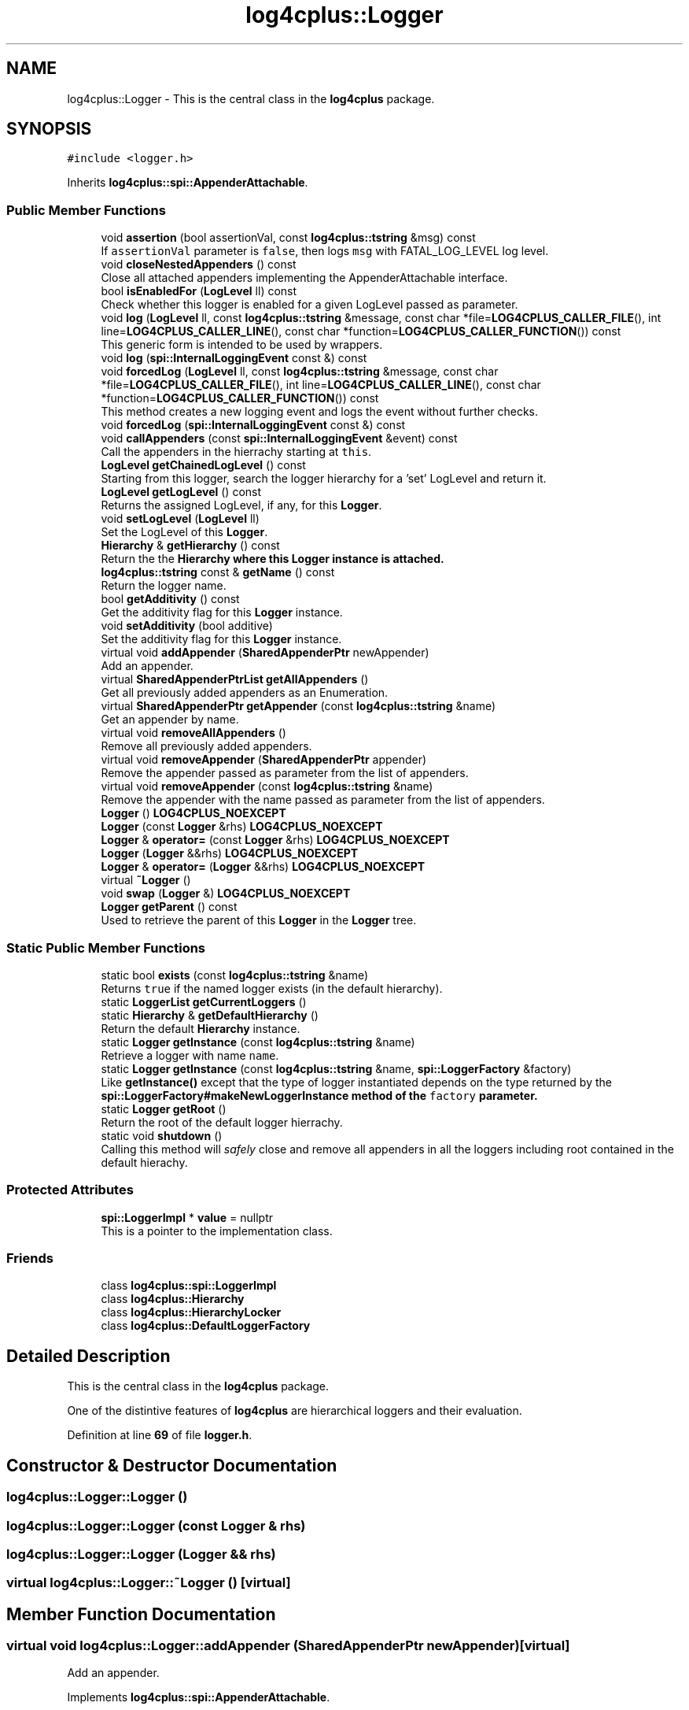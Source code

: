 .TH "log4cplus::Logger" 3 "Fri Sep 20 2024" "Version 2.1.0" "log4cplus" \" -*- nroff -*-
.ad l
.nh
.SH NAME
log4cplus::Logger \- This is the central class in the \fBlog4cplus\fP package\&.  

.SH SYNOPSIS
.br
.PP
.PP
\fC#include <logger\&.h>\fP
.PP
Inherits \fBlog4cplus::spi::AppenderAttachable\fP\&.
.SS "Public Member Functions"

.in +1c
.ti -1c
.RI "void \fBassertion\fP (bool assertionVal, const \fBlog4cplus::tstring\fP &msg) const"
.br
.RI "If \fCassertionVal\fP parameter is \fCfalse\fP, then logs \fCmsg\fP with FATAL_LOG_LEVEL log level\&. "
.ti -1c
.RI "void \fBcloseNestedAppenders\fP () const"
.br
.RI "Close all attached appenders implementing the AppenderAttachable interface\&. "
.ti -1c
.RI "bool \fBisEnabledFor\fP (\fBLogLevel\fP ll) const"
.br
.RI "Check whether this logger is enabled for a given LogLevel passed as parameter\&. "
.ti -1c
.RI "void \fBlog\fP (\fBLogLevel\fP ll, const \fBlog4cplus::tstring\fP &message, const char *file=\fBLOG4CPLUS_CALLER_FILE\fP(), int line=\fBLOG4CPLUS_CALLER_LINE\fP(), const char *function=\fBLOG4CPLUS_CALLER_FUNCTION\fP()) const"
.br
.RI "This generic form is intended to be used by wrappers\&. "
.ti -1c
.RI "void \fBlog\fP (\fBspi::InternalLoggingEvent\fP const &) const"
.br
.ti -1c
.RI "void \fBforcedLog\fP (\fBLogLevel\fP ll, const \fBlog4cplus::tstring\fP &message, const char *file=\fBLOG4CPLUS_CALLER_FILE\fP(), int line=\fBLOG4CPLUS_CALLER_LINE\fP(), const char *function=\fBLOG4CPLUS_CALLER_FUNCTION\fP()) const"
.br
.RI "This method creates a new logging event and logs the event without further checks\&. "
.ti -1c
.RI "void \fBforcedLog\fP (\fBspi::InternalLoggingEvent\fP const &) const"
.br
.ti -1c
.RI "void \fBcallAppenders\fP (const \fBspi::InternalLoggingEvent\fP &event) const"
.br
.RI "Call the appenders in the hierrachy starting at \fCthis\fP\&. "
.ti -1c
.RI "\fBLogLevel\fP \fBgetChainedLogLevel\fP () const"
.br
.RI "Starting from this logger, search the logger hierarchy for a 'set' LogLevel and return it\&. "
.ti -1c
.RI "\fBLogLevel\fP \fBgetLogLevel\fP () const"
.br
.RI "Returns the assigned LogLevel, if any, for this \fBLogger\fP\&. "
.ti -1c
.RI "void \fBsetLogLevel\fP (\fBLogLevel\fP ll)"
.br
.RI "Set the LogLevel of this \fBLogger\fP\&. "
.ti -1c
.RI "\fBHierarchy\fP & \fBgetHierarchy\fP () const"
.br
.RI "Return the the \fC\fBHierarchy\fP\fP where this \fC\fBLogger\fP\fP instance is attached\&. "
.ti -1c
.RI "\fBlog4cplus::tstring\fP const & \fBgetName\fP () const"
.br
.RI "Return the logger name\&. "
.ti -1c
.RI "bool \fBgetAdditivity\fP () const"
.br
.RI "Get the additivity flag for this \fBLogger\fP instance\&. "
.ti -1c
.RI "void \fBsetAdditivity\fP (bool additive)"
.br
.RI "Set the additivity flag for this \fBLogger\fP instance\&. "
.ti -1c
.RI "virtual void \fBaddAppender\fP (\fBSharedAppenderPtr\fP newAppender)"
.br
.RI "Add an appender\&. "
.ti -1c
.RI "virtual \fBSharedAppenderPtrList\fP \fBgetAllAppenders\fP ()"
.br
.RI "Get all previously added appenders as an Enumeration\&. "
.ti -1c
.RI "virtual \fBSharedAppenderPtr\fP \fBgetAppender\fP (const \fBlog4cplus::tstring\fP &name)"
.br
.RI "Get an appender by name\&. "
.ti -1c
.RI "virtual void \fBremoveAllAppenders\fP ()"
.br
.RI "Remove all previously added appenders\&. "
.ti -1c
.RI "virtual void \fBremoveAppender\fP (\fBSharedAppenderPtr\fP appender)"
.br
.RI "Remove the appender passed as parameter from the list of appenders\&. "
.ti -1c
.RI "virtual void \fBremoveAppender\fP (const \fBlog4cplus::tstring\fP &name)"
.br
.RI "Remove the appender with the name passed as parameter from the list of appenders\&. "
.ti -1c
.RI "\fBLogger\fP () \fBLOG4CPLUS_NOEXCEPT\fP"
.br
.ti -1c
.RI "\fBLogger\fP (const \fBLogger\fP &rhs) \fBLOG4CPLUS_NOEXCEPT\fP"
.br
.ti -1c
.RI "\fBLogger\fP & \fBoperator=\fP (const \fBLogger\fP &rhs) \fBLOG4CPLUS_NOEXCEPT\fP"
.br
.ti -1c
.RI "\fBLogger\fP (\fBLogger\fP &&rhs) \fBLOG4CPLUS_NOEXCEPT\fP"
.br
.ti -1c
.RI "\fBLogger\fP & \fBoperator=\fP (\fBLogger\fP &&rhs) \fBLOG4CPLUS_NOEXCEPT\fP"
.br
.ti -1c
.RI "virtual \fB~Logger\fP ()"
.br
.ti -1c
.RI "void \fBswap\fP (\fBLogger\fP &) \fBLOG4CPLUS_NOEXCEPT\fP"
.br
.ti -1c
.RI "\fBLogger\fP \fBgetParent\fP () const"
.br
.RI "Used to retrieve the parent of this \fBLogger\fP in the \fBLogger\fP tree\&. "
.in -1c
.SS "Static Public Member Functions"

.in +1c
.ti -1c
.RI "static bool \fBexists\fP (const \fBlog4cplus::tstring\fP &name)"
.br
.RI "Returns \fCtrue \fPif the named logger exists (in the default hierarchy)\&. "
.ti -1c
.RI "static \fBLoggerList\fP \fBgetCurrentLoggers\fP ()"
.br
.ti -1c
.RI "static \fBHierarchy\fP & \fBgetDefaultHierarchy\fP ()"
.br
.RI "Return the default \fBHierarchy\fP instance\&. "
.ti -1c
.RI "static \fBLogger\fP \fBgetInstance\fP (const \fBlog4cplus::tstring\fP &name)"
.br
.RI "Retrieve a logger with name \fCname\fP\&. "
.ti -1c
.RI "static \fBLogger\fP \fBgetInstance\fP (const \fBlog4cplus::tstring\fP &name, \fBspi::LoggerFactory\fP &factory)"
.br
.RI "Like \fBgetInstance()\fP except that the type of logger instantiated depends on the type returned by the \fC\fBspi::LoggerFactory#makeNewLoggerInstance\fP\fP method of the \fCfactory\fP parameter\&. "
.ti -1c
.RI "static \fBLogger\fP \fBgetRoot\fP ()"
.br
.RI "Return the root of the default logger hierrachy\&. "
.ti -1c
.RI "static void \fBshutdown\fP ()"
.br
.RI "Calling this method will \fIsafely\fP close and remove all appenders in all the loggers including root contained in the default hierachy\&. "
.in -1c
.SS "Protected Attributes"

.in +1c
.ti -1c
.RI "\fBspi::LoggerImpl\fP * \fBvalue\fP = nullptr"
.br
.RI "This is a pointer to the implementation class\&. "
.in -1c
.SS "Friends"

.in +1c
.ti -1c
.RI "class \fBlog4cplus::spi::LoggerImpl\fP"
.br
.ti -1c
.RI "class \fBlog4cplus::Hierarchy\fP"
.br
.ti -1c
.RI "class \fBlog4cplus::HierarchyLocker\fP"
.br
.ti -1c
.RI "class \fBlog4cplus::DefaultLoggerFactory\fP"
.br
.in -1c
.SH "Detailed Description"
.PP 
This is the central class in the \fBlog4cplus\fP package\&. 

One of the distintive features of \fBlog4cplus\fP are hierarchical loggers and their evaluation\&. 
.PP
Definition at line \fB69\fP of file \fBlogger\&.h\fP\&.
.SH "Constructor & Destructor Documentation"
.PP 
.SS "log4cplus::Logger::Logger ()"

.SS "log4cplus::Logger::Logger (const \fBLogger\fP & rhs)"

.SS "log4cplus::Logger::Logger (\fBLogger\fP && rhs)"

.SS "virtual log4cplus::Logger::~Logger ()\fC [virtual]\fP"

.SH "Member Function Documentation"
.PP 
.SS "virtual void log4cplus::Logger::addAppender (\fBSharedAppenderPtr\fP newAppender)\fC [virtual]\fP"

.PP
Add an appender\&. 
.PP
Implements \fBlog4cplus::spi::AppenderAttachable\fP\&.
.SS "void log4cplus::Logger::assertion (bool assertionVal, const \fBlog4cplus::tstring\fP & msg) const"

.PP
If \fCassertionVal\fP parameter is \fCfalse\fP, then logs \fCmsg\fP with FATAL_LOG_LEVEL log level\&. 
.PP
\fBParameters\fP
.RS 4
\fIassertionVal\fP Truth value of assertion condition\&. 
.br
\fImsg\fP The message to print if \fCassertion\fP is false\&. 
.RE
.PP

.SS "void log4cplus::Logger::callAppenders (const \fBspi::InternalLoggingEvent\fP & event) const"

.PP
Call the appenders in the hierrachy starting at \fCthis\fP\&. If no appenders could be found, emit a warning\&.
.PP
This method calls all the appenders inherited from the hierarchy circumventing any evaluation of whether to log or not to log the particular log request\&.
.PP
\fBParameters\fP
.RS 4
\fIevent\fP the event to log\&. 
.RE
.PP

.SS "void log4cplus::Logger::closeNestedAppenders () const"

.PP
Close all attached appenders implementing the AppenderAttachable interface\&. 
.SS "static bool log4cplus::Logger::exists (const \fBlog4cplus::tstring\fP & name)\fC [static]\fP"

.PP
Returns \fCtrue \fPif the named logger exists (in the default hierarchy)\&. 
.PP
\fBParameters\fP
.RS 4
\fIname\fP The name of the logger to search for\&. 
.RE
.PP

.SS "void log4cplus::Logger::forcedLog (\fBLogLevel\fP ll, const \fBlog4cplus::tstring\fP & message, const char * file = \fC\fBLOG4CPLUS_CALLER_FILE\fP()\fP, int line = \fC\fBLOG4CPLUS_CALLER_LINE\fP()\fP, const char * function = \fC\fBLOG4CPLUS_CALLER_FUNCTION\fP()\fP) const"

.PP
This method creates a new logging event and logs the event without further checks\&. 
.PP
Referenced by \fBlog4cplus::TraceLogger::TraceLogger()\fP, and \fBlog4cplus::TraceLogger::~TraceLogger()\fP\&.
.SS "void log4cplus::Logger::forcedLog (\fBspi::InternalLoggingEvent\fP const &) const"

.SS "bool log4cplus::Logger::getAdditivity () const"

.PP
Get the additivity flag for this \fBLogger\fP instance\&. 
.SS "virtual \fBSharedAppenderPtrList\fP log4cplus::Logger::getAllAppenders ()\fC [virtual]\fP"

.PP
Get all previously added appenders as an Enumeration\&. 
.PP
Implements \fBlog4cplus::spi::AppenderAttachable\fP\&.
.SS "virtual \fBSharedAppenderPtr\fP log4cplus::Logger::getAppender (const \fBlog4cplus::tstring\fP & name)\fC [virtual]\fP"

.PP
Get an appender by name\&. 
.PP
Implements \fBlog4cplus::spi::AppenderAttachable\fP\&.
.SS "\fBLogLevel\fP log4cplus::Logger::getChainedLogLevel () const"

.PP
Starting from this logger, search the logger hierarchy for a 'set' LogLevel and return it\&. Otherwise, return the LogLevel of the root logger\&.
.PP
The \fBLogger\fP class is designed so that this method executes as quickly as possible\&. 
.SS "static \fBLoggerList\fP log4cplus::Logger::getCurrentLoggers ()\fC [static]\fP"

.SS "static \fBHierarchy\fP & log4cplus::Logger::getDefaultHierarchy ()\fC [static]\fP"

.PP
Return the default \fBHierarchy\fP instance\&. 
.SS "\fBHierarchy\fP & log4cplus::Logger::getHierarchy () const"

.PP
Return the the \fC\fBHierarchy\fP\fP where this \fC\fBLogger\fP\fP instance is attached\&. 
.SS "static \fBLogger\fP log4cplus::Logger::getInstance (const \fBlog4cplus::tstring\fP & name)\fC [static]\fP"

.PP
Retrieve a logger with name \fCname\fP\&. If the named logger already exists, then the existing instance will be returned\&. Otherwise, a new instance is created\&.
.PP
By default, loggers do not have a set LogLevel but inherit it from the hierarchy\&. This is one of the central features of \fBlog4cplus\fP\&.
.PP
\fBParameters\fP
.RS 4
\fIname\fP The name of the logger to retrieve\&. 
.RE
.PP

.PP
Referenced by \fBlog4cplus::detail::macros_get_logger()\fP\&.
.SS "static \fBLogger\fP log4cplus::Logger::getInstance (const \fBlog4cplus::tstring\fP & name, \fBspi::LoggerFactory\fP & factory)\fC [static]\fP"

.PP
Like \fBgetInstance()\fP except that the type of logger instantiated depends on the type returned by the \fC\fBspi::LoggerFactory#makeNewLoggerInstance\fP\fP method of the \fCfactory\fP parameter\&. This method is intended to be used by sub-classes\&.
.PP
\fBParameters\fP
.RS 4
\fIname\fP The name of the logger to retrieve\&. 
.br
\fIfactory\fP A \fC\fBspi::LoggerFactory\fP\fP implementation that will actually create a new Instance\&. 
.RE
.PP

.SS "\fBLogLevel\fP log4cplus::Logger::getLogLevel () const"

.PP
Returns the assigned LogLevel, if any, for this \fBLogger\fP\&. 
.PP
\fBReturns\fP
.RS 4
LogLevel - the assigned LogLevel, can be \fCNOT_SET_LOG_LEVEL\fP\&. 
.RE
.PP

.SS "\fBlog4cplus::tstring\fP const  & log4cplus::Logger::getName () const"

.PP
Return the logger name\&. 
.SS "\fBLogger\fP log4cplus::Logger::getParent () const"

.PP
Used to retrieve the parent of this \fBLogger\fP in the \fBLogger\fP tree\&. 
.SS "static \fBLogger\fP log4cplus::Logger::getRoot ()\fC [static]\fP"

.PP
Return the root of the default logger hierrachy\&. The root logger is always instantiated and available\&. It's name is 'root'\&.
.PP
Nevertheless, calling \fC\fBLogger\&.getInstance('root')\fP\fP does not retrieve the root logger but a logger just under root named 'root'\&. 
.SS "bool log4cplus::Logger::isEnabledFor (\fBLogLevel\fP ll) const"

.PP
Check whether this logger is enabled for a given LogLevel passed as parameter\&. 
.PP
\fBReturns\fP
.RS 4
boolean True if this logger is enabled for \fCll\fP\&. 
.RE
.PP

.PP
Referenced by \fBlog4cplus::TraceLogger::TraceLogger()\fP, and \fBlog4cplus::TraceLogger::~TraceLogger()\fP\&.
.SS "void log4cplus::Logger::log (\fBLogLevel\fP ll, const \fBlog4cplus::tstring\fP & message, const char * file = \fC\fBLOG4CPLUS_CALLER_FILE\fP()\fP, int line = \fC\fBLOG4CPLUS_CALLER_LINE\fP()\fP, const char * function = \fC\fBLOG4CPLUS_CALLER_FUNCTION\fP()\fP) const"

.PP
This generic form is intended to be used by wrappers\&. 
.SS "void log4cplus::Logger::log (\fBspi::InternalLoggingEvent\fP const &) const"

.SS "\fBLogger\fP & log4cplus::Logger::operator= (const \fBLogger\fP & rhs)"

.SS "\fBLogger\fP & log4cplus::Logger::operator= (\fBLogger\fP && rhs)"

.SS "virtual void log4cplus::Logger::removeAllAppenders ()\fC [virtual]\fP"

.PP
Remove all previously added appenders\&. 
.PP
Implements \fBlog4cplus::spi::AppenderAttachable\fP\&.
.SS "virtual void log4cplus::Logger::removeAppender (const \fBlog4cplus::tstring\fP & name)\fC [virtual]\fP"

.PP
Remove the appender with the name passed as parameter from the list of appenders\&. 
.PP
Implements \fBlog4cplus::spi::AppenderAttachable\fP\&.
.SS "virtual void log4cplus::Logger::removeAppender (\fBSharedAppenderPtr\fP appender)\fC [virtual]\fP"

.PP
Remove the appender passed as parameter from the list of appenders\&. 
.PP
Implements \fBlog4cplus::spi::AppenderAttachable\fP\&.
.SS "void log4cplus::Logger::setAdditivity (bool additive)"

.PP
Set the additivity flag for this \fBLogger\fP instance\&. 
.SS "void log4cplus::Logger::setLogLevel (\fBLogLevel\fP ll)"

.PP
Set the LogLevel of this \fBLogger\fP\&. 
.SS "static void log4cplus::Logger::shutdown ()\fC [static]\fP"

.PP
Calling this method will \fIsafely\fP close and remove all appenders in all the loggers including root contained in the default hierachy\&. Some appenders such as \fBSocketAppender\fP need to be closed before the application exits\&. Otherwise, pending logging events might be lost\&.
.PP
The \fCshutdown\fP method is careful to close nested appenders before closing regular appenders\&. This is allows configurations where a regular appender is attached to a logger and again to a nested appender\&. 
.SS "void log4cplus::Logger::swap (\fBLogger\fP &)"

.SH "Friends And Related Function Documentation"
.PP 
.SS "friend class \fBlog4cplus::DefaultLoggerFactory\fP\fC [friend]\fP"

.PP
Definition at line \fB304\fP of file \fBlogger\&.h\fP\&.
.SS "friend class \fBlog4cplus::Hierarchy\fP\fC [friend]\fP"

.PP
Definition at line \fB302\fP of file \fBlogger\&.h\fP\&.
.SS "friend class \fBlog4cplus::HierarchyLocker\fP\fC [friend]\fP"

.PP
Definition at line \fB303\fP of file \fBlogger\&.h\fP\&.
.SS "friend class \fBlog4cplus::spi::LoggerImpl\fP\fC [friend]\fP"

.PP
Definition at line \fB301\fP of file \fBlogger\&.h\fP\&.
.SH "Member Data Documentation"
.PP 
.SS "\fBspi::LoggerImpl\fP* log4cplus::Logger::value = nullptr\fC [protected]\fP"

.PP
This is a pointer to the implementation class\&. 
.PP
Definition at line \fB285\fP of file \fBlogger\&.h\fP\&.

.SH "Author"
.PP 
Generated automatically by Doxygen for log4cplus from the source code\&.
